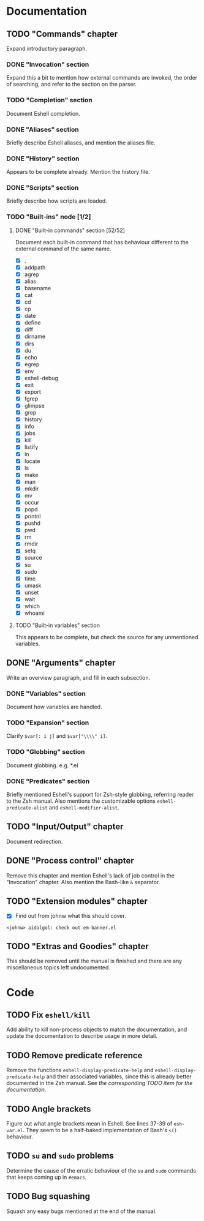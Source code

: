 #+STARTUP: content

* Documentation
** TODO "Commands" chapter
Expand introductory paragraph.

*** DONE "Invocation" section
Expand this a bit to mention how external commands are invoked, the order of searching, and refer to the section on the parser.

*** TODO "Completion" section
Document Eshell completion.

*** DONE "Aliases" section
Briefly describe Eshell aliases, and mention the aliases file.

*** DONE "History" section
Appears to be complete already.  Mention the history file.

*** DONE "Scripts" section
Briefly describe how scripts are loaded.

*** TODO "Built-ins" node [1/2]
**** DONE "Built-in commands" section [52/52]
Document each built-in command that has behaviour different to the external command of the same name.

- [X] .
- [X] addpath
- [X] agrep
- [X] alias
- [X] basename
- [X] cat
- [X] cd
- [X] cp
- [X] date
- [X] define
- [X] diff
- [X] dirname
- [X] dirs
- [X] du
- [X] echo
- [X] egrep
- [X] env
- [X] eshell-debug
- [X] exit
- [X] export
- [X] fgrep
- [X] glimpse
- [X] grep
- [X] history
- [X] info
- [X] jobs
- [X] kill
- [X] listify
- [X] ln
- [X] locate
- [X] ls
- [X] make
- [X] man
- [X] mkdir
- [X] mv
- [X] occur
- [X] popd
- [X] printnl
- [X] pushd
- [X] pwd
- [X] rm
- [X] rmdir
- [X] setq
- [X] source
- [X] su
- [X] sudo
- [X] time
- [X] umask
- [X] unset
- [X] wait
- [X] which
- [X] whoami

**** TODO "Built-in variables" section
This appears to be complete, but check the source for any unmentioned variables.

** DONE "Arguments" chapter
Write an overview paragraph, and fill in each subsection.

*** DONE "Variables" section
Document how variables are handled.

*** TODO "Expansion" section
Clarify =$var[: i j]= and =$var["\\\\" i]=.

*** TODO "Globbing" section
Document globbing.  e.g. *.el

*** DONE "Predicates" section
Briefly mentioned Eshell's support for Zsh-style globbing, referring reader to the Zsh manual.  Also mentions the customizable options =eshell-predicate-alist= and =eshell-modifier-alist=.

** TODO "Input/Output" chapter
Document redirection.

** DONE "Process control" chapter
Remove this chapter and mention Eshell's lack of job control in the "Invocation" chapter.  Also mention the Bash-like =&= separator.

** TODO "Extension modules" chapter
- [X] Find out from johnw what this should cover.
~<johnw> aidalgol: check out em-banner.el~

** TODO "Extras and Goodies" chapter
This should be removed until the manual is finished and there are any miscellaneous topics left undocumented.

* Code
** TODO Fix =eshell/kill=
Add ability to kill non-process objects to match the documentation, and update the documentation to describe usage in more detail.

** TODO Remove predicate reference
Remove the functions =eshell-display-predicate-help= and =eshell-display-predicate-help= and their associated variables, since this is already better documented in the Zsh manual.  See [["Predicates"%20section][the corresponding TODO item for the documentation]].

** TODO Angle brackets
Figure out what angle brackets mean in Eshell.  See lines 37-39 of ~esh-var.el~.  They seem to be a half-baked implementation of Bash's =<()= behaviour.

** TODO =su= and =sudo= problems
Determine the cause of the erratic behaviour of the =su= and =sudo= commands that keeps coming up in ~#emacs~.

** TODO Bug squashing
Squash any easy bugs mentioned at the end of the manual.
